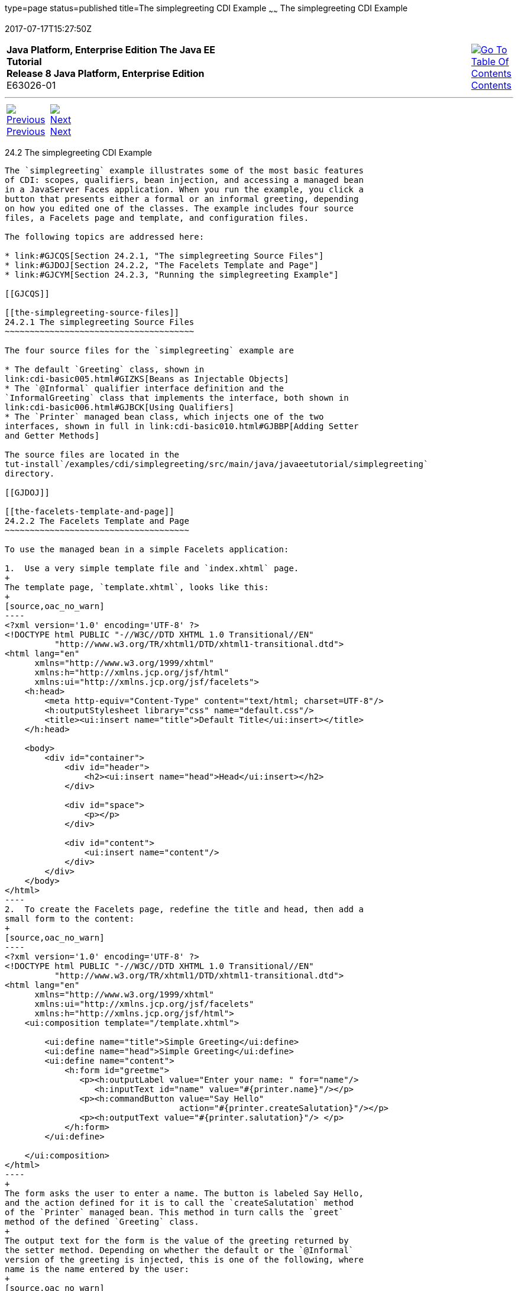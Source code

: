 type=page
status=published
title=The simplegreeting CDI Example
~~~~~~
The simplegreeting CDI Example
==============================
2017-07-17T15:27:50Z

[[top]]

[width="100%",cols="50%,45%,^5%",]
|=======================================================================
|*Java Platform, Enterprise Edition The Java EE Tutorial* +
*Release 8 Java Platform, Enterprise Edition* +
E63026-01
|
|link:toc.html[image:img/toc.gif[Go To Table Of
Contents] +
Contents]
|=======================================================================

'''''

[cols="^5%,^5%,90%",]
|=======================================================================
|link:cdi-basicexamples001.html[image:img/leftnav.gif[Previous] +
Previous] 
|link:cdi-basicexamples003.html[image:img/rightnav.gif[Next] +
Next] | 
|=======================================================================


[[GJBJU]]

[[the-simplegreeting-cdi-example]]
24.2 The simplegreeting CDI Example
-----------------------------------

The `simplegreeting` example illustrates some of the most basic features
of CDI: scopes, qualifiers, bean injection, and accessing a managed bean
in a JavaServer Faces application. When you run the example, you click a
button that presents either a formal or an informal greeting, depending
on how you edited one of the classes. The example includes four source
files, a Facelets page and template, and configuration files.

The following topics are addressed here:

* link:#GJCQS[Section 24.2.1, "The simplegreeting Source Files"]
* link:#GJDOJ[Section 24.2.2, "The Facelets Template and Page"]
* link:#GJCYM[Section 24.2.3, "Running the simplegreeting Example"]

[[GJCQS]]

[[the-simplegreeting-source-files]]
24.2.1 The simplegreeting Source Files
~~~~~~~~~~~~~~~~~~~~~~~~~~~~~~~~~~~~~~

The four source files for the `simplegreeting` example are

* The default `Greeting` class, shown in
link:cdi-basic005.html#GIZKS[Beans as Injectable Objects]
* The `@Informal` qualifier interface definition and the
`InformalGreeting` class that implements the interface, both shown in
link:cdi-basic006.html#GJBCK[Using Qualifiers]
* The `Printer` managed bean class, which injects one of the two
interfaces, shown in full in link:cdi-basic010.html#GJBBP[Adding Setter
and Getter Methods]

The source files are located in the
tut-install`/examples/cdi/simplegreeting/src/main/java/javaeetutorial/simplegreeting`
directory.

[[GJDOJ]]

[[the-facelets-template-and-page]]
24.2.2 The Facelets Template and Page
~~~~~~~~~~~~~~~~~~~~~~~~~~~~~~~~~~~~~

To use the managed bean in a simple Facelets application:

1.  Use a very simple template file and `index.xhtml` page.
+
The template page, `template.xhtml`, looks like this:
+
[source,oac_no_warn]
----
<?xml version='1.0' encoding='UTF-8' ?>
<!DOCTYPE html PUBLIC "-//W3C//DTD XHTML 1.0 Transitional//EN" 
          "http://www.w3.org/TR/xhtml1/DTD/xhtml1-transitional.dtd">
<html lang="en"
      xmlns="http://www.w3.org/1999/xhtml"
      xmlns:h="http://xmlns.jcp.org/jsf/html"
      xmlns:ui="http://xmlns.jcp.org/jsf/facelets">
    <h:head>
        <meta http-equiv="Content-Type" content="text/html; charset=UTF-8"/>
        <h:outputStylesheet library="css" name="default.css"/>
        <title><ui:insert name="title">Default Title</ui:insert></title>
    </h:head>

    <body>
        <div id="container">
            <div id="header">
                <h2><ui:insert name="head">Head</ui:insert></h2>
            </div>

            <div id="space">
                <p></p>
            </div>

            <div id="content">
                <ui:insert name="content"/>
            </div>
        </div>
    </body>
</html>
----
2.  To create the Facelets page, redefine the title and head, then add a
small form to the content:
+
[source,oac_no_warn]
----
<?xml version='1.0' encoding='UTF-8' ?>
<!DOCTYPE html PUBLIC "-//W3C//DTD XHTML 1.0 Transitional//EN" 
          "http://www.w3.org/TR/xhtml1/DTD/xhtml1-transitional.dtd">
<html lang="en"
      xmlns="http://www.w3.org/1999/xhtml"
      xmlns:ui="http://xmlns.jcp.org/jsf/facelets"
      xmlns:h="http://xmlns.jcp.org/jsf/html">
    <ui:composition template="/template.xhtml">

        <ui:define name="title">Simple Greeting</ui:define>
        <ui:define name="head">Simple Greeting</ui:define>
        <ui:define name="content">
            <h:form id="greetme">
               <p><h:outputLabel value="Enter your name: " for="name"/>
                  <h:inputText id="name" value="#{printer.name}"/></p>
               <p><h:commandButton value="Say Hello" 
                                   action="#{printer.createSalutation}"/></p>
               <p><h:outputText value="#{printer.salutation}"/> </p>
            </h:form>
        </ui:define>

    </ui:composition>
</html>
----
+
The form asks the user to enter a name. The button is labeled Say Hello,
and the action defined for it is to call the `createSalutation` method
of the `Printer` managed bean. This method in turn calls the `greet`
method of the defined `Greeting` class.
+
The output text for the form is the value of the greeting returned by
the setter method. Depending on whether the default or the `@Informal`
version of the greeting is injected, this is one of the following, where
name is the name entered by the user:
+
[source,oac_no_warn]
----
Hello, name.

Hi, name!
----
+
The Facelets page and template are located in the
tut-install`/examples/cdi/simplegreeting/src/main/webapp/` directory.
+
The simple CSS file that is used by the Facelets page is in the
following location:
+
[source,oac_no_warn]
----
tut-install/examples/cdi/simplegreeting/src/main/webapp/resources/css/default.css
----

[[GJCYM]]

[[running-the-simplegreeting-example]]
24.2.3 Running the simplegreeting Example
~~~~~~~~~~~~~~~~~~~~~~~~~~~~~~~~~~~~~~~~~

You can use either NetBeans IDE or Maven to build, package, deploy, and
run the `simplegreeting` application.

The following topics are addressed here:

* link:#GJCXP[Section 24.2.3.1, "To Build, Package, and Run the
simplegreeting Example Using NetBeans IDE"]
* link:#GJCZT[Section 24.2.3.2, "To Build, Package, and Deploy the
simplegreeting Example Using Maven"]
* link:#GJCZE[Section 24.2.3.3, "To Run the simplegreeting Example"]

[[GJCXP]]

[[to-build-package-and-run-the-simplegreeting-example-using-netbeans-ide]]
24.2.3.1 To Build, Package, and Run the simplegreeting Example Using
NetBeans IDE
^^^^^^^^^^^^^^^^^^^^^^^^^^^^^^^^^^^^^^^^^^^^^^^^^^^^^^^^^^^^^^^^^^^^^^^^^^^^^^^^^

1.  Make sure that GlassFish Server has been started (see
link:usingexamples002.html#BNADI[Starting and Stopping GlassFish
Server]).
2.  From the File menu, choose Open Project.
3.  In the Open Project dialog box, navigate to:
+
[source,oac_no_warn]
----
tut-install/examples/cdi
----
4.  Select the `simplegreeting` folder.
5.  Click Open Project.
6.  To modify the `Printer.java` file, perform these steps:
1.  Expand the Source Packages node.
2.  Expand the `greetings` node.
3.  Double-click the `Printer.java` file.
4.  In the editor, comment out the `@Informal` annotation:
+
[source,oac_no_warn]
----
@Inject
//@Informal
Greeting greeting;
----
5.  Save the file.
7.  In the Projects tab, right-click the `simplegreeting` project and
select Build.
+
This command builds and packages the application into a WAR file,
`simplegreeting.war`, located in the `target` directory, and then
deploys it to GlassFish Server.

[[GJCZT]]

[[to-build-package-and-deploy-the-simplegreeting-example-using-maven]]
24.2.3.2 To Build, Package, and Deploy the simplegreeting Example Using
Maven
^^^^^^^^^^^^^^^^^^^^^^^^^^^^^^^^^^^^^^^^^^^^^^^^^^^^^^^^^^^^^^^^^^^^^^^^^^^^^

1.  Make sure that GlassFish Server has been started (see
link:usingexamples002.html#BNADI[Starting and Stopping GlassFish
Server]).
2.  In a terminal window, go to:
+
[source,oac_no_warn]
----
tut-install/examples/cdi/simplegreeting/
----
3.  Enter the following command to deploy the application:
+
[source,oac_no_warn]
----
mvn install
----
+
This command builds and packages the application into a WAR file,
`simplegreeting.war`, located in the `target` directory, and then
deploys it to GlassFish Server.

[[GJCZE]]

[[to-run-the-simplegreeting-example]]
24.2.3.3 To Run the simplegreeting Example
^^^^^^^^^^^^^^^^^^^^^^^^^^^^^^^^^^^^^^^^^^

1.  In a web browser, enter the following URL:
+
[source,oac_no_warn]
----
http://localhost:8080/simplegreeting
----
+
The Simple Greeting page opens.
2.  Enter a name in the field.
+
For example, suppose that you enter `Duke`.
3.  Click Say Hello.
+
If you did not modify the `Printer.java` file, the following text string
appears below the button:
+
[source,oac_no_warn]
----
Hi, Duke!
----
+
If you commented out the `@Informal` annotation in the `Printer.java`
file, the following text string appears below the button:
+
[source,oac_no_warn]
----
Hello, Duke.
----

'''''

[width="100%",cols="^5%,^5%,^10%,^65%,^10%,^5%",]
|====================================================================
|link:cdi-basicexamples001.html[image:img/leftnav.gif[Previous] +
Previous] 
|link:cdi-basicexamples003.html[image:img/rightnav.gif[Next] +
Next]
|
|image:img/oracle.gif[Oracle Logo]
link:cpyr.html[ +
Copyright © 2014, 2017, Oracle and/or its affiliates. All rights reserved.]
|
|link:toc.html[image:img/toc.gif[Go To Table Of
Contents] +
Contents]
|====================================================================
